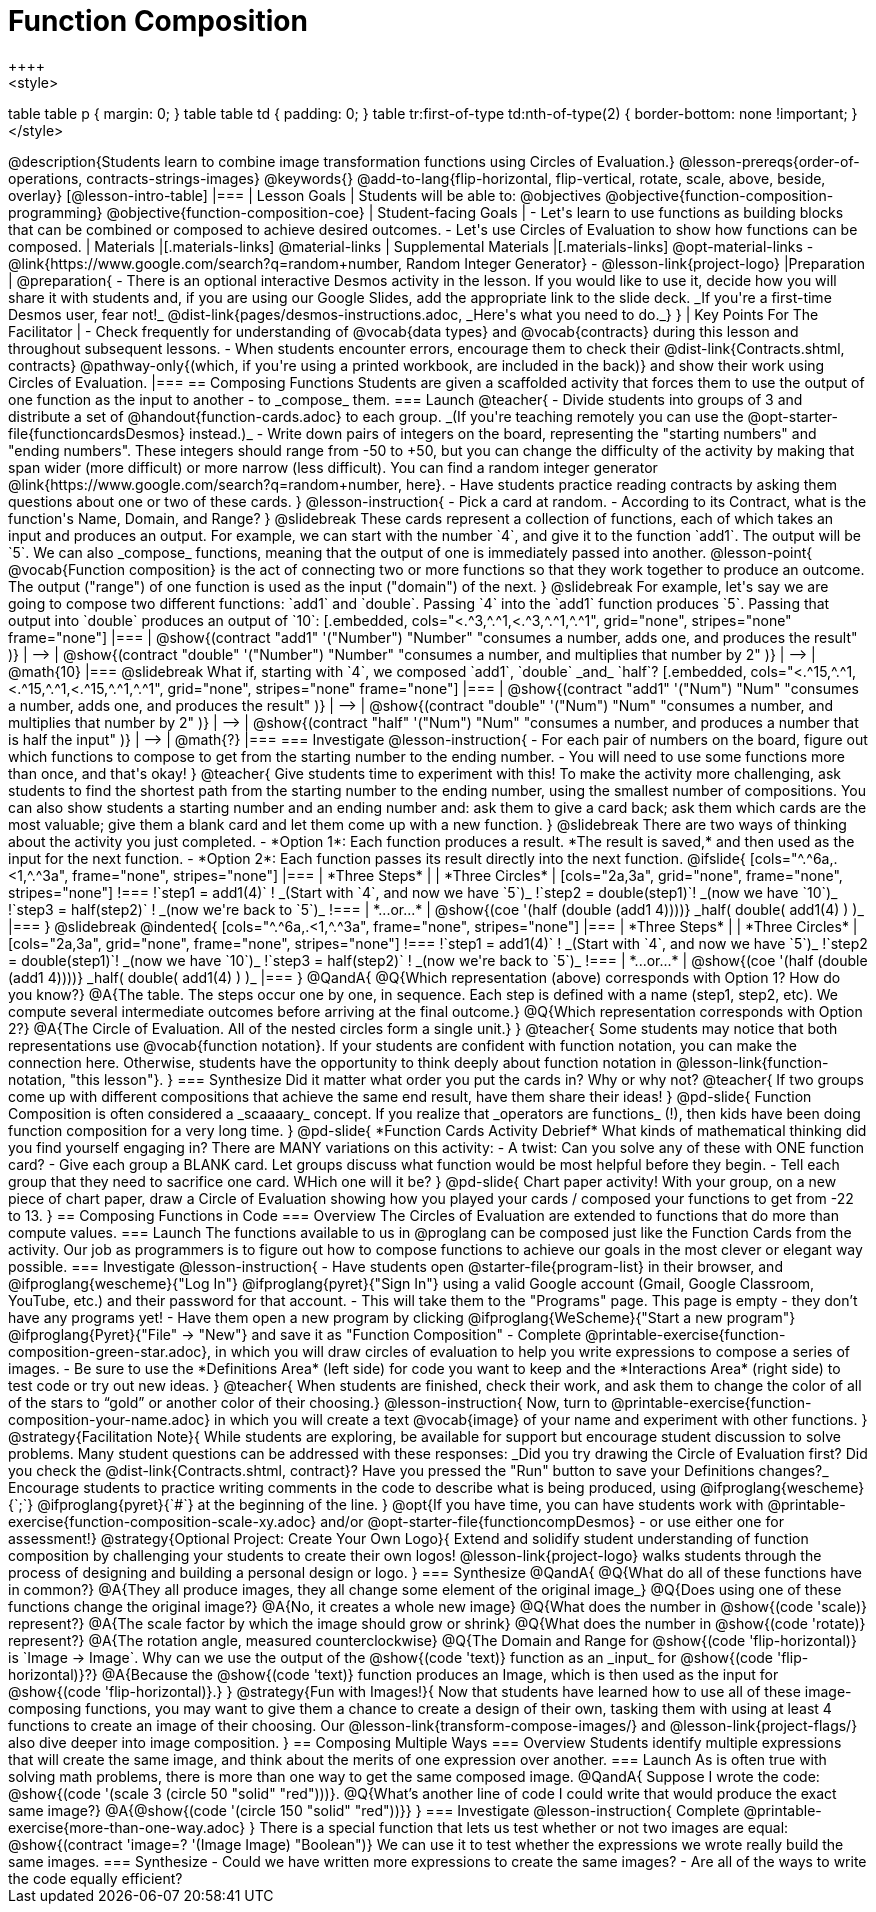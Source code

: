 = Function Composition
++++
<style>
table table p { margin: 0;  }
table table td { padding: 0; }
table tr:first-of-type td:nth-of-type(2) { border-bottom: none !important; }
</style>
++++
@description{Students learn to combine image transformation functions using Circles of Evaluation.}

@lesson-prereqs{order-of-operations, contracts-strings-images}

@keywords{}

@add-to-lang{flip-horizontal, flip-vertical, rotate, scale, above, beside, overlay}

[@lesson-intro-table]
|===

| Lesson Goals
| Students will be able to:

@objectives
@objective{function-composition-programming}
@objective{function-composition-coe}

| Student-facing Goals
|
- Let's learn to use functions as building blocks that can be combined or composed to achieve desired outcomes.
- Let's use Circles of Evaluation to show how functions can be composed.

| Materials
|[.materials-links]
@material-links

| Supplemental Materials
|[.materials-links]
@opt-material-links
- @link{https://www.google.com/search?q=random+number, Random Integer Generator}
- @lesson-link{project-logo}

|Preparation
|
@preparation{
- There is an optional interactive Desmos activity in the lesson. If you would like to use it, decide how you will share it with students and, if you are using our Google Slides, add the appropriate link to the slide deck. _If you're a first-time Desmos user, fear not!_ @dist-link{pages/desmos-instructions.adoc, _Here's what you need to do._}
}

| Key Points For The Facilitator
|
- Check frequently for understanding of @vocab{data types} and @vocab{contracts} during this lesson and throughout subsequent lessons.
- When students encounter errors, encourage them to check their @dist-link{Contracts.shtml, contracts} @pathway-only{(which, if you're using a printed workbook, are included in the back)} and show their work using Circles of Evaluation.
|===

== Composing Functions
Students are given a scaffolded activity that forces them to use the output of one function as the input to another - to _compose_ them.

=== Launch
@teacher{
- Divide students into groups of 3 and distribute a set of @handout{function-cards.adoc} to each group. _(If you're teaching remotely you can use the @opt-starter-file{functioncardsDesmos} instead.)_
- Write down pairs of integers on the board, representing the "starting numbers" and "ending numbers". These integers should range from -50 to +50, but you can change the difficulty of the activity by making that span wider (more difficult) or more narrow (less difficult). You can find a random integer generator @link{https://www.google.com/search?q=random+number, here}.
- Have students practice reading contracts by asking them questions about one or two of these cards.
}

@lesson-instruction{
- Pick a card at random.
- According to its Contract, what is the function's Name, Domain, and Range?
}

@slidebreak

These cards represent a collection of functions, each of which takes an input and produces an output. For example, we can start with the number `4`, and give it to the function `add1`. The output will be `5`.

We can also _compose_ functions, meaning that the output of one is immediately passed into another.

@lesson-point{
@vocab{Function composition} is the act of connecting two or more functions so that they work together to produce an outcome. The output ("range") of one function is used as the input ("domain") of the next.
}

@slidebreak

For example, let's say we are going to compose two different functions: `add1` and `double`. Passing `4` into the `add1` function produces `5`. Passing that output into `double` produces an output of `10`:

[.embedded, cols="<.^3,^.^1,<.^3,^.^1,^.^1", grid="none", stripes="none" frame="none"]
|===

| @show{(contract
  "add1" '("Number") "Number"
  "consumes a number, adds one, and produces the result"
)}
| ⟶
| @show{(contract
  "double" '("Number") "Number"
  "consumes a number, and multiplies that number by 2"
)}
| ⟶
| @math{10}

|===

@slidebreak

What if, starting with `4`, we composed `add1`, `double` _and_ `half`?


[.embedded, cols="<.^15,^.^1,<.^15,^.^1,<.^15,^.^1,^.^1", grid="none", stripes="none" frame="none"]
|===

| @show{(contract
  "add1" '("Num") "Num"
  "consumes a number, adds one, and produces the result"
)}
| ⟶
| @show{(contract
  "double" '("Num") "Num"
  "consumes a number, and multiplies that number by 2"
)}
| ⟶
| @show{(contract
  "half" '("Num") "Num"
  "consumes a number, and produces a number that is half the input"
)}
| ⟶
| @math{?}

|===

=== Investigate

@lesson-instruction{
- For each pair of numbers on the board, figure out which functions to compose to get from the starting number to the ending number.
- You will need to use some functions more than once, and that's okay!
}

@teacher{
Give students time to experiment with this!

To make the activity more challenging, ask students to find the shortest path from the starting number to the ending number, using the smallest number of compositions. You can also show students a starting number and an ending number and: ask them to give a card back; ask them which cards are the most valuable; give them a blank card and let them come up with a new function.
}

@slidebreak

There are two ways of thinking about the activity you just completed.

- *Option 1*: Each function produces a result. *The result is saved,* and then used as the input for the next function.

- *Option 2*: Each function passes its result directly into the next function.

@ifslide{

[cols="^.^6a,.<1,^.^3a", frame="none", stripes="none"]
|===
| *Three Steps*
|
| *Three Circles*

|
[cols="2a,3a", grid="none", frame="none", stripes="none"]
!===
!`step1 = add1(4)`      ! _(Start with `4`, and now we have `5`)_
!`step2 = double(step1)`! _(now we have `10`)_
!`step3 = half(step2)`  ! _(now we're back to `5`)_
!===
| *...or...*
|
@show{(coe '(half (double (add1 4))))}

_half( double( add1(4) ) )_
|===

}

@slidebreak

@indented{
[cols="^.^6a,.<1,^.^3a", frame="none", stripes="none"]
|===
| *Three Steps*
|
| *Three Circles*

|
[cols="2a,3a", grid="none", frame="none", stripes="none"]
!===
!`step1 = add1(4)`      ! _(Start with `4`, and now we have `5`)_
!`step2 = double(step1)`! _(now we have `10`)_
!`step3 = half(step2)`  ! _(now we're back to `5`)_
!===
| *...or...*
|
@show{(coe '(half (double (add1 4))))}

_half( double( add1(4) ) )_
|===
}


@QandA{
@Q{Which representation (above) corresponds with Option 1? How do you know?}
@A{The table. The steps occur one by one, in sequence. Each step is defined with a name (step1, step2, etc). We compute several intermediate outcomes before arriving at the final outcome.}

@Q{Which representation corresponds with Option 2?}
@A{The Circle of Evaluation. All of the nested circles form a single unit.}
}

@teacher{
Some students may notice that both representations use @vocab{function notation}. If your students are confident with function notation, you can make the connection here. Otherwise, students have the opportunity to think deeply about function notation in @lesson-link{function-notation, "this lesson"}.
}

=== Synthesize

Did it matter what order you put the cards in? Why or why not?

@teacher{
If two groups come up with different compositions that achieve the same end result, have them share their ideas!
}

@pd-slide{
Function Composition is often considered a _scaaaary_ concept.

If you realize that _operators are functions_ (!), then kids have been doing function composition for a very long time.
}

@pd-slide{
*Function Cards Activity Debrief*

What kinds of mathematical thinking did you find yourself engaging in?

There are MANY variations on this activity:

- A twist: Can you solve any of these with ONE function card?
- Give each group a BLANK card. Let groups discuss what function would be most helpful before they begin.
- Tell each group that they need to sacrifice one card. WHich one will it be?
}

@pd-slide{
Chart paper activity!

With your group, on a new piece of chart paper, draw a Circle of Evaluation showing how you played your cards / composed your functions to get from -22 to 13.
}

== Composing Functions in Code

=== Overview

The Circles of Evaluation are extended to functions that do more than compute values.

=== Launch

The functions available to us in @proglang can be composed just like the Function Cards from the activity. Our job as programmers is to figure out how to compose functions to achieve our goals in the most clever or elegant way possible.

=== Investigate

@lesson-instruction{
- Have students open @starter-file{program-list} in their browser, and @ifproglang{wescheme}{"Log In"} @ifproglang{pyret}{"Sign In"} using a valid Google account (Gmail, Google Classroom, YouTube, etc.) and their password for that account.
- This will take them to the "Programs" page. This page is empty - they don’t have any programs yet!
- Have them open a new program by clicking @ifproglang{WeScheme}{"Start a new program"} @ifproglang{Pyret}{"File" -> "New"} and save it as "Function Composition"
- Complete @printable-exercise{function-composition-green-star.adoc}, in which you will draw circles of evaluation to help you write expressions to compose a series of images.
- Be sure to use the *Definitions Area* (left side) for code you want to keep and the *Interactions Area* (right side) to test code or try out new ideas.
}

@teacher{
When students are finished, check their work, and ask them to change the color of all of the stars to “gold” or another color of their choosing.}

@lesson-instruction{
Now, turn to @printable-exercise{function-composition-your-name.adoc} in which you will create a text @vocab{image} of your name and experiment with other functions.
}

@strategy{Facilitation Note}{

While students are exploring, be available for support but encourage student discussion to solve problems. Many student questions can be addressed with these responses: _Did you try drawing the Circle of Evaluation first? Did you check the @dist-link{Contracts.shtml, contract}? Have you pressed the "Run" button to save your Definitions changes?_

Encourage students to practice writing comments in the code to describe what is being produced, using @ifproglang{wescheme}{`;`} @ifproglang{pyret}{`#`} at the beginning of the line.
}

@opt{If you have time, you can have students work with @printable-exercise{function-composition-scale-xy.adoc} and/or @opt-starter-file{functioncompDesmos} - or use either one for assessment!}

@strategy{Optional Project: Create Your Own Logo}{
Extend and solidify student understanding of function composition by challenging your students to create their own logos! @lesson-link{project-logo} walks students through the process of designing and building a personal design or logo.
}

=== Synthesize

@QandA{
@Q{What do all of these functions have in common?}
@A{They all produce images, they all change some element of the original image_}

@Q{Does using one of these functions change the original image?}
@A{No, it creates a whole new image}

@Q{What does the number in @show{(code 'scale)} represent?}
@A{The scale factor by which the image should grow or shrink}

@Q{What does the number in @show{(code 'rotate)} represent?}
@A{The rotation angle, measured counterclockwise}

@Q{The Domain and Range for @show{(code 'flip-horizontal)} is `Image -> Image`.  Why can we use the output of the @show{(code 'text)} function as an _input_ for @show{(code 'flip-horizontal)}?}
@A{Because the @show{(code 'text)} function produces an Image, which is then used as the input for @show{(code 'flip-horizontal)}.}
}

@strategy{Fun with Images!}{
Now that students have learned how to use all of these image-composing functions, you may want to give them a chance to create a design of their own, tasking them with using at least 4 functions to create an image of their choosing.

Our @lesson-link{transform-compose-images/} and @lesson-link{project-flags/} also dive deeper into image composition.
}

== Composing Multiple Ways

=== Overview
Students identify multiple expressions that will create the same image, and think about the merits of one expression over another.

=== Launch

As is often true with solving math problems, there is more than one way to get the same composed image.

@QandA{
Suppose I wrote the code: @show{(code '(scale 3 (circle 50 "solid" "red")))}.
@Q{What’s another line of code I could write that would produce the exact same image?}
@A{@show{(code '(circle 150 "solid" "red"))}}
}

=== Investigate

@lesson-instruction{
Complete @printable-exercise{more-than-one-way.adoc}
}

There is a special function that lets us test whether or not two images are equal:

@show{(contract 'image=? '(Image Image) "Boolean")}


We can use it to test whether the expressions we wrote really build the same images.

=== Synthesize

- Could we have written more expressions to create the same images?
- Are all of the ways to write the code equally efficient?
